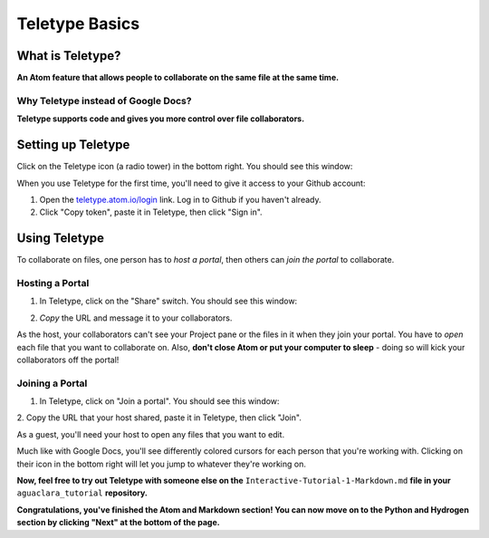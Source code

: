 .. _teletype-basics:

***************
Teletype Basics
***************

What is Teletype?
=================

**An Atom feature that allows people to collaborate on the same file at the same time.**

Why Teletype instead of Google Docs?
------------------------------------

**Teletype supports code and gives you more control over file collaborators.**

Setting up Teletype
===================

Click on the Teletype icon (a radio tower) in the bottom right. You should see this window:

.. image:: ../images/teletype-signin.png
   :alt: Teletype Sign In

When you use Teletype for the first time, you'll need to give it access to your Github account:

#. Open the `teletype.atom.io/login <teletype.atom.io/login>`_ link. Log in to
   Github if you haven't already.
#. Click "Copy token", paste it in Teletype, then click "Sign in".

Using Teletype
==============

To collaborate on files, one person has to *host a portal*, then others can
*join the portal* to collaborate.

Hosting a Portal
----------------

1. In Teletype, click on the "Share" switch. You should see this window:

.. image:: ../images/teletype-portal-host.png
   :alt: Teletype Portal Host

2. *Copy* the URL and message it to your collaborators.

As the host, your collaborators can't see your Project pane or the files in it when they join your portal. You have to *open* each file that you want to collaborate on. Also, **don't close Atom or put your computer to sleep** - doing so will kick your collaborators off the portal!

Joining a Portal
----------------

1. In Teletype, click on "Join a portal". You should see this window:

.. image:: ../images/teletype-join-portal.png
   :alt: Teletype Join Portal

2. Copy the URL that your host shared, paste it in Teletype, then click
"Join".

As a guest, you'll need your host to open any files that you want to edit.

Much like with Google Docs, you'll see differently colored cursors for each person that you're working with. Clicking on their icon in the bottom right will let you jump to whatever they're working on.

**Now, feel free to try out Teletype with someone else on the**
``Interactive-Tutorial-1-Markdown.md`` **file in your** ``aguaclara_tutorial``
**repository.**

**Congratulations, you've finished the Atom and Markdown section! You can now
move on to the Python and Hydrogen section by clicking "Next" at the bottom of
the page.**
